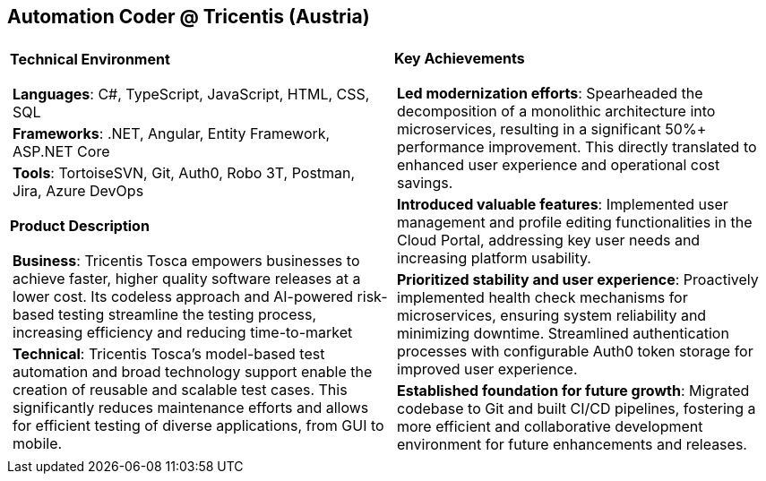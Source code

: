 [.text-center]
== Automation Coder @ Tricentis (Austria)

[frame = none, grid = none, stripes = all]
|===
| |

^a|

[.big.underline]#*Technical Environment*#
[frame = none, grid = none, cols = "^.^a"]
!===

! *Languages*: C#, TypeScript, JavaScript, HTML, CSS, SQL

! *Frameworks*: .NET, Angular, Entity Framework, ASP.NET Core

! *Tools*: TortoiseSVN, Git, Auth0, Robo 3T, Postman, Jira, Azure DevOps

!===

[.big.underline]#*Product Description*#
[frame = none, grid = none, cols = "^.^a"]
!===

! *Business*: Tricentis Tosca empowers businesses to achieve faster, higher quality software releases at a lower cost. Its codeless approach and AI-powered risk-based testing streamline the testing process, increasing efficiency and reducing time-to-market

! *Technical*: Tricentis Tosca's model-based test automation and broad technology support enable the creation of reusable and scalable test cases. This significantly reduces maintenance efforts and allows for efficient testing of diverse applications, from GUI to mobile.

!===

^a|

[.big.underline]#*Key Achievements*#
[frame = none, grid = none, cols = "^.^a"]
!===

! *Led modernization efforts*: Spearheaded the decomposition of a monolithic architecture into microservices, resulting in a significant 50%+ performance improvement. This directly translated to enhanced user experience and operational cost savings.

! *Introduced valuable features*: Implemented user management and profile editing functionalities in the Cloud Portal, addressing key user needs and increasing platform usability.

! *Prioritized stability and user experience*: Proactively implemented health check mechanisms for microservices, ensuring system reliability and minimizing downtime. Streamlined authentication processes with configurable Auth0 token storage for improved user experience.

! *Established foundation for future growth*: Migrated codebase to Git and built CI/CD pipelines, fostering a more efficient and collaborative development environment for future enhancements and releases.

!===

|===